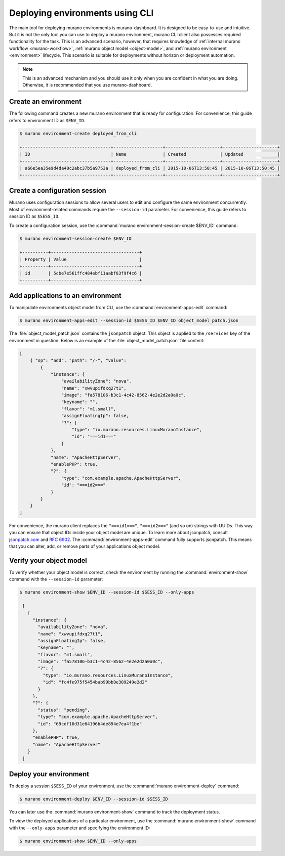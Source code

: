 ..
      Licensed under the Apache License, Version 2.0 (the "License"); you may
      not use this file except in compliance with the License. You may obtain
      a copy of the License at

          http//www.apache.org/licenses/LICENSE-2.0

      Unless required by applicable law or agreed to in writing, software
      distributed under the License is distributed on an "AS IS" BASIS, WITHOUT
      WARRANTIES OR CONDITIONS OF ANY KIND, either express or implied. See the
      License for the specific language governing permissions and limitations
      under the License.

.. _deploying-using-cli:

================================
Deploying environments using CLI
================================

The main tool for deploying murano environments is murano-dashboard. It is
designed to be easy-to-use and intuitive. But it is not the only tool you can
use to deploy a murano environment, murano CLI client also possesses required
functionality for the task. This is an advanced scenario, however, that
requires knowledge of :ref:`internal murano workflow <murano-workflow>`,
:ref:`murano object model <object-model>`, and
:ref:`murano environment <environment>` lifecycle.
This scenario is suitable for deployments without
horizon or deployment automation.


.. note::

    This is an advanced mechanism and you should use it only when you are
    confident in what you are doing. Otherwise, it is recommended that you use
    murano-dashboard.

Create an environment
~~~~~~~~~~~~~~~~~~~~~

The following command creates a new murano environment that is ready for
configuration. For convenience, this guide refers to environment ID as
``$ENV_ID``.

.. code-block:: console

  $ murano environment-create deployed_from_cli

  +----------------------------------+-------------------+---------------------+---------------------+
  | ID                               | Name              | Created             | Updated             |
  +----------------------------------+-------------------+---------------------+---------------------+
  | a66e5ea35e9d4da48c2abc37b5a9753a | deployed_from_cli | 2015-10-06T13:50:45 | 2015-10-06T13:50:45 |
  +----------------------------------+-------------------+---------------------+---------------------+

Create a configuration session
~~~~~~~~~~~~~~~~~~~~~~~~~~~~~~

Murano uses configuration sessions to allow several users to edit and configure
the same environment concurrently. Most of environment-related commands
require the ``--session-id`` parameter. For convenience, this guide
refers to session ID as ``$SESS_ID``.

To create a configuration session, use the
:command:`murano environment-session-create $ENV_ID` command:

.. code-block:: console

  $ murano environment-session-create $ENV_ID

  +----------+----------------------------------+
  | Property | Value                            |
  +----------+----------------------------------+
  | id       | 5cbe7e561ffc484ebf11aabf83f9f4c6 |
  +----------+----------------------------------+


Add applications to an environment
~~~~~~~~~~~~~~~~~~~~~~~~~~~~~~~~~~

To manipulate environments object model from CLI, use the
:command:`environment-apps-edit` command:

.. code-block:: console

  $ murano environment-apps-edit --session-id $SESS_ID $ENV_ID object_model_patch.json

The :file:`object_model_patch.json` contains the ``jsonpatch`` object. This
object is applied to the ``/services`` key of the environment in question.
Below is an example of the :file:`object_model_patch.json` file content:

.. code-block:: json

    [
        { "op": "add", "path": "/-", "value":
            {
                "instance": {
                    "availabilityZone": "nova",
                    "name": "xwvupifdxq27t1",
                    "image": "fa578106-b3c1-4c42-8562-4e2e2d2a0a0c",
                    "keyname": "",
                    "flavor": "m1.small",
                    "assignFloatingIp": false,
                    "?": {
                        "type": "io.murano.resources.LinuxMuranoInstance",
                        "id": "===id1==="
                    }
                },
                "name": "ApacheHttpServer",
                "enablePHP": true,
                "?": {
                    "type": "com.example.apache.ApacheHttpServer",
                    "id": "===id2==="
                }
            }
        }
    ]

For convenience, the murano client replaces the ``"===id1==="``, ``"===id2==="``
(and so on) strings with UUIDs. This way you can ensure that object IDs
inside your object model are unique.
To learn more about jsonpatch, consult jsonpatch.com_ and `RFC 6902`_.
The :command:`environment-apps-edit` command fully supports jsonpatch.
This means that you can alter, add, or remove parts of your applications
object model.

Verify your object model
~~~~~~~~~~~~~~~~~~~~~~~~

To verify whether your object model is correct, check the environment by
running the :command:`environment-show` command with the
``--session-id`` parameter:

.. code-block:: console

   $ murano environment-show $ENV_ID --session-id $SESS_ID --only-apps

    [
      {
        "instance": {
          "availabilityZone": "nova",
          "name": "xwvupifdxq27t1",
          "assignFloatingIp": false,
          "keyname": "",
          "flavor": "m1.small",
          "image": "fa578106-b3c1-4c42-8562-4e2e2d2a0a0c",
          "?": {
            "type": "io.murano.resources.LinuxMuranoInstance",
            "id": "fc4fe975f5454bab99bb0e309249e2d2"
          }
        },
        "?": {
          "status": "pending",
          "type": "com.example.apache.ApacheHttpServer",
          "id": "69cdf10d31e64196b4de894e7ea4f1be"
        },
        "enablePHP": true,
        "name": "ApacheHttpServer"
      }
    ]


Deploy your environment
~~~~~~~~~~~~~~~~~~~~~~~

To deploy a session ``$SESS_ID`` of your environment, use the
:command:`murano environment-deploy` command:

.. code-block:: console

   $ murano environment-deploy $ENV_ID --session-id $SESS_ID

You can later use the :command:`murano environment-show` command to
track the deployment status.

To view the deployed applications of a particular environment, use the
:command:`murano environment-show` command with the ``--only-apps``
parameter and specifying the environment ID:

.. code-block:: console

   $ murano environment-show $ENV_ID --only-apps

.. _jsonpatch.com: http://jsonpatch.com
.. _RFC 6902: http://tools.ietf.org/html/rfc6902

